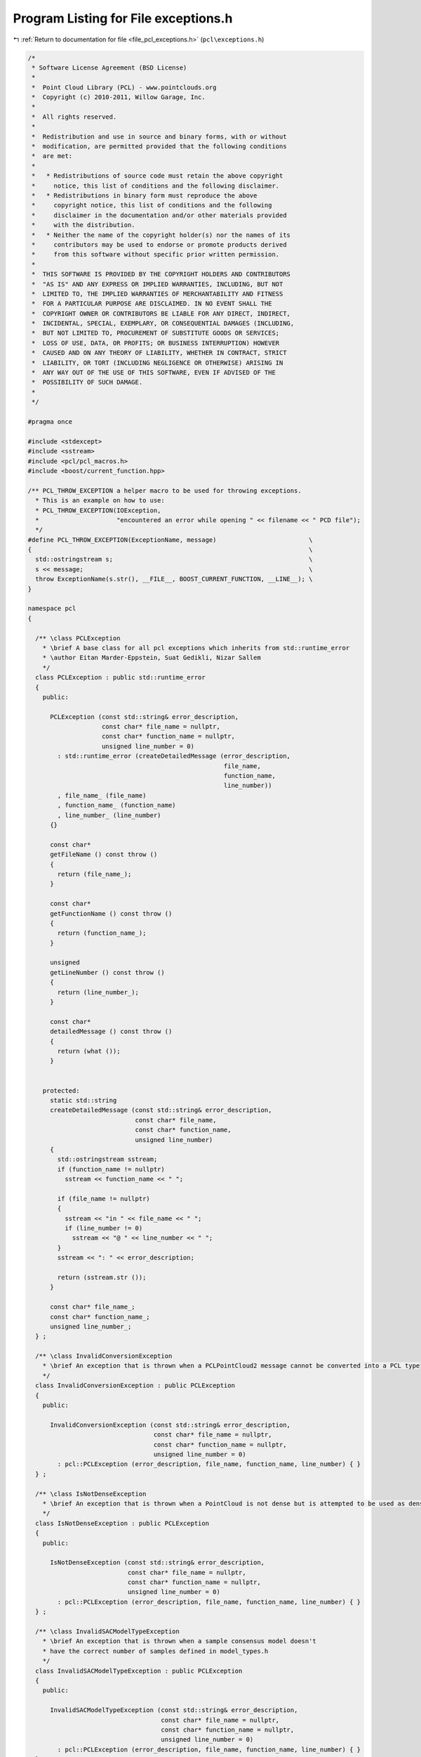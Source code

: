 
.. _program_listing_file_pcl_exceptions.h:

Program Listing for File exceptions.h
=====================================

|exhale_lsh| :ref:`Return to documentation for file <file_pcl_exceptions.h>` (``pcl\exceptions.h``)

.. |exhale_lsh| unicode:: U+021B0 .. UPWARDS ARROW WITH TIP LEFTWARDS

.. code-block:: cpp

   /*
    * Software License Agreement (BSD License)
    *
    *  Point Cloud Library (PCL) - www.pointclouds.org
    *  Copyright (c) 2010-2011, Willow Garage, Inc.
    *
    *  All rights reserved.
    *
    *  Redistribution and use in source and binary forms, with or without
    *  modification, are permitted provided that the following conditions
    *  are met:
    *
    *   * Redistributions of source code must retain the above copyright
    *     notice, this list of conditions and the following disclaimer.
    *   * Redistributions in binary form must reproduce the above
    *     copyright notice, this list of conditions and the following
    *     disclaimer in the documentation and/or other materials provided
    *     with the distribution.
    *   * Neither the name of the copyright holder(s) nor the names of its
    *     contributors may be used to endorse or promote products derived
    *     from this software without specific prior written permission.
    *
    *  THIS SOFTWARE IS PROVIDED BY THE COPYRIGHT HOLDERS AND CONTRIBUTORS
    *  "AS IS" AND ANY EXPRESS OR IMPLIED WARRANTIES, INCLUDING, BUT NOT
    *  LIMITED TO, THE IMPLIED WARRANTIES OF MERCHANTABILITY AND FITNESS
    *  FOR A PARTICULAR PURPOSE ARE DISCLAIMED. IN NO EVENT SHALL THE
    *  COPYRIGHT OWNER OR CONTRIBUTORS BE LIABLE FOR ANY DIRECT, INDIRECT,
    *  INCIDENTAL, SPECIAL, EXEMPLARY, OR CONSEQUENTIAL DAMAGES (INCLUDING,
    *  BUT NOT LIMITED TO, PROCUREMENT OF SUBSTITUTE GOODS OR SERVICES;
    *  LOSS OF USE, DATA, OR PROFITS; OR BUSINESS INTERRUPTION) HOWEVER
    *  CAUSED AND ON ANY THEORY OF LIABILITY, WHETHER IN CONTRACT, STRICT
    *  LIABILITY, OR TORT (INCLUDING NEGLIGENCE OR OTHERWISE) ARISING IN
    *  ANY WAY OUT OF THE USE OF THIS SOFTWARE, EVEN IF ADVISED OF THE
    *  POSSIBILITY OF SUCH DAMAGE.
    *
    */
   
   #pragma once
   
   #include <stdexcept>
   #include <sstream>
   #include <pcl/pcl_macros.h>
   #include <boost/current_function.hpp>
   
   /** PCL_THROW_EXCEPTION a helper macro to be used for throwing exceptions.
     * This is an example on how to use:
     * PCL_THROW_EXCEPTION(IOException,
     *                     "encountered an error while opening " << filename << " PCD file");
     */
   #define PCL_THROW_EXCEPTION(ExceptionName, message)                         \
   {                                                                           \
     std::ostringstream s;                                                     \
     s << message;                                                             \
     throw ExceptionName(s.str(), __FILE__, BOOST_CURRENT_FUNCTION, __LINE__); \
   }
   
   namespace pcl
   {
   
     /** \class PCLException
       * \brief A base class for all pcl exceptions which inherits from std::runtime_error
       * \author Eitan Marder-Eppstein, Suat Gedikli, Nizar Sallem
       */
     class PCLException : public std::runtime_error
     {
       public:
   
         PCLException (const std::string& error_description,
                       const char* file_name = nullptr,
                       const char* function_name = nullptr,
                       unsigned line_number = 0)
           : std::runtime_error (createDetailedMessage (error_description,
                                                        file_name,
                                                        function_name,
                                                        line_number))
           , file_name_ (file_name)
           , function_name_ (function_name)
           , line_number_ (line_number)
         {}
         
         const char*
         getFileName () const throw ()
         {
           return (file_name_);
         }
   
         const char*
         getFunctionName () const throw ()
         {
           return (function_name_);
         }
   
         unsigned
         getLineNumber () const throw ()
         {
           return (line_number_);
         }
   
         const char*
         detailedMessage () const throw ()
         {
           return (what ());
         }
       
   
       protected:
         static std::string
         createDetailedMessage (const std::string& error_description,
                                const char* file_name,
                                const char* function_name,
                                unsigned line_number)
         {
           std::ostringstream sstream;
           if (function_name != nullptr)
             sstream << function_name << " ";
           
           if (file_name != nullptr)
           {
             sstream << "in " << file_name << " ";
             if (line_number != 0)
               sstream << "@ " << line_number << " ";
           }
           sstream << ": " << error_description;
           
           return (sstream.str ());
         }
       
         const char* file_name_;
         const char* function_name_;
         unsigned line_number_;
     } ;
   
     /** \class InvalidConversionException
       * \brief An exception that is thrown when a PCLPointCloud2 message cannot be converted into a PCL type
       */
     class InvalidConversionException : public PCLException
     {
       public:
   
         InvalidConversionException (const std::string& error_description,
                                     const char* file_name = nullptr,
                                     const char* function_name = nullptr,
                                     unsigned line_number = 0)
           : pcl::PCLException (error_description, file_name, function_name, line_number) { }
     } ;
   
     /** \class IsNotDenseException
       * \brief An exception that is thrown when a PointCloud is not dense but is attempted to be used as dense
       */
     class IsNotDenseException : public PCLException
     {
       public:
   
         IsNotDenseException (const std::string& error_description,
                              const char* file_name = nullptr,
                              const char* function_name = nullptr,
                              unsigned line_number = 0)
           : pcl::PCLException (error_description, file_name, function_name, line_number) { }
     } ;
   
     /** \class InvalidSACModelTypeException
       * \brief An exception that is thrown when a sample consensus model doesn't
       * have the correct number of samples defined in model_types.h
       */
     class InvalidSACModelTypeException : public PCLException
     {
       public:
   
         InvalidSACModelTypeException (const std::string& error_description,
                                       const char* file_name = nullptr,
                                       const char* function_name = nullptr,
                                       unsigned line_number = 0)
           : pcl::PCLException (error_description, file_name, function_name, line_number) { }
     } ;
   
     /** \class IOException
       * \brief An exception that is thrown during an IO error (typical read/write errors)
       */
     class IOException : public PCLException
     {
       public:
   
         IOException (const std::string& error_description,
                      const char* file_name = nullptr,
                      const char* function_name = nullptr,
                      unsigned line_number = 0)
           : pcl::PCLException (error_description, file_name, function_name, line_number) { }
     } ;
   
     /** \class InitFailedException
       * \brief An exception thrown when init can not be performed should be used in all the
       * PCLBase class inheritants.
       */
     class InitFailedException : public PCLException
     {
       public:
         InitFailedException (const std::string& error_description = "",
                              const char* file_name = nullptr,
                              const char* function_name = nullptr,
                              unsigned line_number = 0)
           : pcl::PCLException (error_description, file_name, function_name, line_number) { }
     } ;
   
     /** \class UnorganizedPointCloudException
       * \brief An exception that is thrown when an organized point cloud is needed
       * but not provided.
       */
     class UnorganizedPointCloudException : public PCLException
     {
       public:
       
         UnorganizedPointCloudException (const std::string& error_description,
                                         const char* file_name = nullptr,
                                         const char* function_name = nullptr,
                                         unsigned line_number = 0)
           : pcl::PCLException (error_description, file_name, function_name, line_number) { }
     } ;
   
     /** \class KernelWidthTooSmallException
       * \brief An exception that is thrown when the kernel size is too small
       */
     class KernelWidthTooSmallException : public PCLException
     {
       public:
       
       KernelWidthTooSmallException (const std::string& error_description,
                                     const char* file_name = nullptr,
                                     const char* function_name = nullptr,
                                     unsigned line_number = 0)
         : pcl::PCLException (error_description, file_name, function_name, line_number) { }
     } ;
   
     class UnhandledPointTypeException : public PCLException
     {
       public:
       UnhandledPointTypeException (const std::string& error_description,
                                    const char* file_name = nullptr,
                                    const char* function_name = nullptr,
                                    unsigned line_number = 0)
         : pcl::PCLException (error_description, file_name, function_name, line_number) { }
     };
   
     class ComputeFailedException : public PCLException
     {
       public:
       ComputeFailedException (const std::string& error_description,
                               const char* file_name = nullptr,
                               const char* function_name = nullptr,
                               unsigned line_number = 0)
         : pcl::PCLException (error_description, file_name, function_name, line_number) { }
     };
   
     /** \class BadArgumentException
       * \brief An exception that is thrown when the arguments number or type is wrong/unhandled.
       */
     class BadArgumentException : public PCLException
     {
       public:
       BadArgumentException (const std::string& error_description,
                             const char* file_name = nullptr,
                             const char* function_name = nullptr,
                             unsigned line_number = 0)
         : pcl::PCLException (error_description, file_name, function_name, line_number) { }
     };
   }

